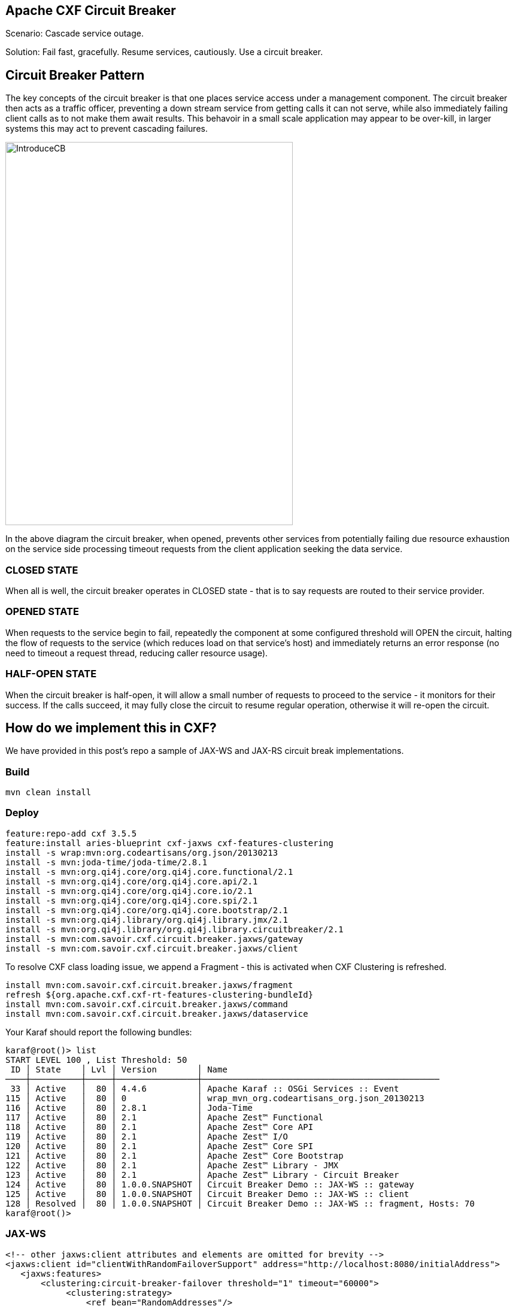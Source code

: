 == Apache CXF Circuit Breaker

Scenario: Cascade service outage.

Solution: Fail fast, gracefully. Resume services, cautiously. Use a circuit breaker.

== Circuit Breaker Pattern

The key concepts of the circuit breaker is that one places service access under a management component. The circuit breaker then acts as a traffic officer, preventing a down stream service from getting calls it can not serve, while also immediately failing client calls as to not make them await results. This behavoir in a small scale application may appear to be over-kill, in larger systems this may act to prevent cascading failures.

image::./assets/images/IntroduceCB.png[alt=IntroduceCB,width=480,height=640,align="center"]

In the above diagram the circuit breaker, when opened, prevents other services from potentially failing due resource exhaustion on the service side processing timeout requests from the client application seeking the data service.

=== CLOSED STATE

When all is well, the circuit breaker operates in CLOSED state - that is to say requests are routed to their service provider.


=== OPENED STATE

When requests to the service begin to fail, repeatedly the component at some configured threshold will OPEN the circuit, halting the flow of requests to the service (which reduces load on that service's host) and immediately returns an error response (no need to timeout a request thread, reducing caller resource usage).

=== HALF-OPEN STATE

When the circuit breaker is half-open, it will allow a small number of requests to proceed to the service - it monitors for their success. If the calls succeed, it may fully close the circuit to resume regular operation, otherwise it will re-open the circuit.

== How do we implement this in CXF?

We have provided in this post's repo a sample of JAX-WS and JAX-RS circuit break implementations.

=== Build

[,bash,num]
----
mvn clean install
----

=== Deploy

[,bash,num]
----
feature:repo-add cxf 3.5.5
feature:install aries-blueprint cxf-jaxws cxf-features-clustering
install -s wrap:mvn:org.codeartisans/org.json/20130213
install -s mvn:joda-time/joda-time/2.8.1
install -s mvn:org.qi4j.core/org.qi4j.core.functional/2.1
install -s mvn:org.qi4j.core/org.qi4j.core.api/2.1
install -s mvn:org.qi4j.core/org.qi4j.core.io/2.1
install -s mvn:org.qi4j.core/org.qi4j.core.spi/2.1
install -s mvn:org.qi4j.core/org.qi4j.core.bootstrap/2.1
install -s mvn:org.qi4j.library/org.qi4j.library.jmx/2.1
install -s mvn:org.qi4j.library/org.qi4j.library.circuitbreaker/2.1
install -s mvn:com.savoir.cxf.circuit.breaker.jaxws/gateway
install -s mvn:com.savoir.cxf.circuit.breaker.jaxws/client
----

To resolve CXF class loading issue, we append a Fragment - this is activated when CXF Clustering is refreshed.

[,bash,num]
----
install mvn:com.savoir.cxf.circuit.breaker.jaxws/fragment
refresh ${org.apache.cxf.cxf-rt-features-clustering-bundleId}
install mvn:com.savoir.cxf.circuit.breaker.jaxws/command
install mvn:com.savoir.cxf.circuit.breaker.jaxws/dataservice
----

Your Karaf should report the following bundles:
[,bash,num]
----
karaf@root()> list
START LEVEL 100 , List Threshold: 50
 ID │ State    │ Lvl │ Version        │ Name
────┼──────────┼─────┼────────────────┼───────────────────────────────────────────────
 33 │ Active   │  80 │ 4.4.6          │ Apache Karaf :: OSGi Services :: Event
115 │ Active   │  80 │ 0              │ wrap_mvn_org.codeartisans_org.json_20130213
116 │ Active   │  80 │ 2.8.1          │ Joda-Time
117 │ Active   │  80 │ 2.1            │ Apache Zest™ Functional
118 │ Active   │  80 │ 2.1            │ Apache Zest™ Core API
119 │ Active   │  80 │ 2.1            │ Apache Zest™ I/O
120 │ Active   │  80 │ 2.1            │ Apache Zest™ Core SPI
121 │ Active   │  80 │ 2.1            │ Apache Zest™ Core Bootstrap
122 │ Active   │  80 │ 2.1            │ Apache Zest™ Library - JMX
123 │ Active   │  80 │ 2.1            │ Apache Zest™ Library - Circuit Breaker
124 │ Active   │  80 │ 1.0.0.SNAPSHOT │ Circuit Breaker Demo :: JAX-WS :: gateway
125 │ Active   │  80 │ 1.0.0.SNAPSHOT │ Circuit Breaker Demo :: JAX-WS :: client
128 │ Resolved │  80 │ 1.0.0.SNAPSHOT │ Circuit Breaker Demo :: JAX-WS :: fragment, Hosts: 70
karaf@root()>
----

=== JAX-WS

[,xml,num]
----
<!-- other jaxws:client attributes and elements are omitted for brevity -->
<jaxws:client id="clientWithRandomFailoverSupport" address="http://localhost:8080/initialAddress">
   <jaxws:features>
       <clustering:circuit-breaker-failover threshold="1" timeout="60000">
            <clustering:strategy>
                <ref bean="RandomAddresses"/>
            </clustering:strategy>
        </clustering:circuit-breaker-failover>
   </jaxws:features>
</jaxws:client>
----

=== JAX-RS

[,xml,num]
----
<!-- other jaxrs:client attributes and elements are omitted for brevity -->
<jaxrs:client id="failoverRandom" address="http://localhost:8080/initialAddress">
    <jaxrs:features>
        <clustering:circuit-breaker-failover threshold="1" timeout="60000">
            <clustering:strategy>
                <ref bean="RandomAddresses"/>
            </clustering:strategy>
        </clustering:circuit-breaker-failover>
    </jaxrs:features>
</jaxrs:client>
----

== Conclusion

The circuit breaker pattern is an effective way to provide fault tolerance in a distributed services architecture. The small overhead of monitoring traffic through services is out weighed by the benefit of preventing cascade failures. This pattern in of itself is not panacea, timeouts, retry, failover, and other patterns should be implemented in an overall plan towards fault tolerance in your architecture.

== About the Authors

link:https://github.com/savoirtech/blogs/blob/main/authors/JamieGoodyear.md[Jamie Goodyear]

== Reaching Out

Please do not hesitate to reach out with questions and comments, here on the Blog, or through the Savoir Technologies website at https://www.savoirtech.com.

== With Thanks

Thank you to the Apache CXF community.

(c) 2024 Savoir Technologies
